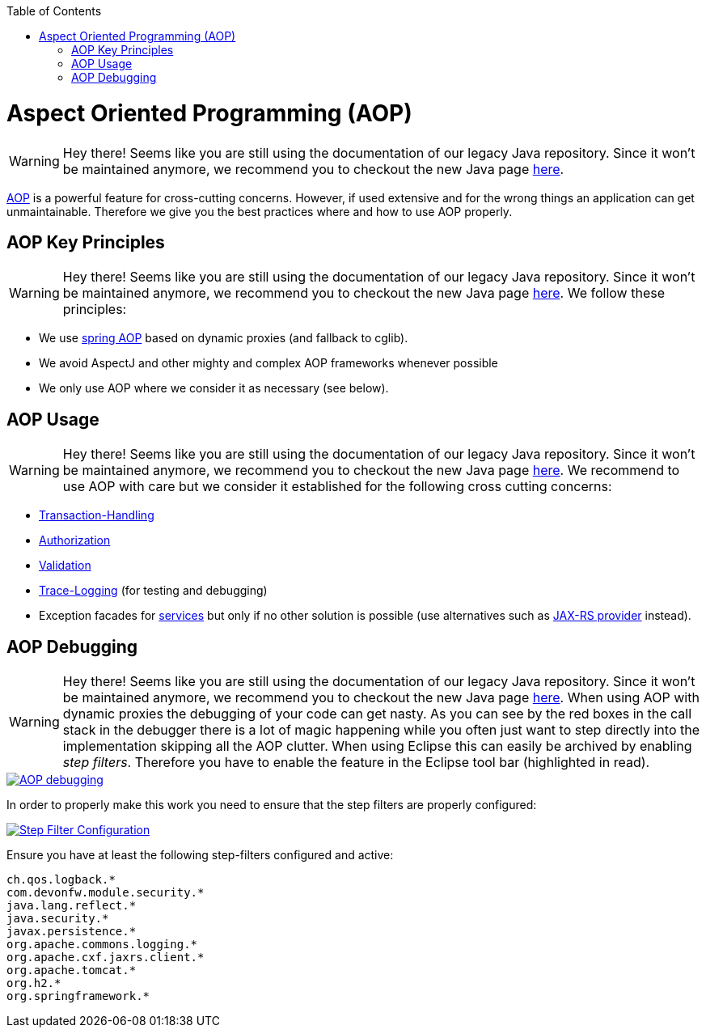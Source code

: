 :toc: macro
toc::[]

= Aspect Oriented Programming (AOP)

WARNING: Hey there! Seems like you are still using the documentation of our legacy Java repository. Since it won't be maintained anymore, we recommend you to checkout the new Java page https://devonfw.com/docs/java/current/[here].

http://en.wikipedia.org/wiki/Aspect-oriented_programming[AOP] is a powerful feature for cross-cutting concerns. However, if used extensive and for the wrong things an application can get unmaintainable. Therefore we give you the best practices where and how to use AOP properly.

== AOP Key Principles

WARNING: Hey there! Seems like you are still using the documentation of our legacy Java repository. Since it won't be maintained anymore, we recommend you to checkout the new Java page https://devonfw.com/docs/java/current/[here].
We follow these principles:

* We use http://docs.spring.io/spring/docs/2.5.4/reference/aop.html[spring AOP] based on dynamic proxies (and fallback to cglib).
* We avoid AspectJ and other mighty and complex AOP frameworks whenever possible
* We only use AOP where we consider it as necessary (see below).

== AOP Usage

WARNING: Hey there! Seems like you are still using the documentation of our legacy Java repository. Since it won't be maintained anymore, we recommend you to checkout the new Java page https://devonfw.com/docs/java/current/[here].
We recommend to use AOP with care but we consider it established for the following cross cutting concerns:

* link:guide-transactions.asciidoc[Transaction-Handling]
* link:guide-security.asciidoc#method-authorization[Authorization]
* link:guide-validation.asciidoc[Validation]
* link:guide-logging.asciidoc#tracing[Trace-Logging] (for testing and debugging)
* Exception facades for link:guide-service-layer.asciidoc[services] but only if no other solution is possible (use alternatives such as link:guide-service-layer.asciidoc#rest-exception-handling[JAX-RS provider] instead).

== AOP Debugging

WARNING: Hey there! Seems like you are still using the documentation of our legacy Java repository. Since it won't be maintained anymore, we recommend you to checkout the new Java page https://devonfw.com/docs/java/current/[here].
//Exchange picture with one of the current version?
When using AOP with dynamic proxies the debugging of your code can get nasty. As you can see by the red boxes in the call stack in the debugger there is a lot of magic happening while you often just want to step directly into the implementation skipping all the AOP clutter. When using Eclipse this can easily be archived by enabling _step filters_. Therefore you have to enable the feature in the Eclipse tool bar (highlighted in read).

image::images/eclipse-debug-aop.png["AOP debugging",scaledwidth="80%",align="center",link="images/eclipse-debug-aop.png"]
In order to properly make this work you need to ensure that the step filters are properly configured:

image::images/eclipse-debug-step-filters.png["Step Filter Configuration",scaledwidth="80%",align="center",link="images/eclipse-debug-step-filters.png"]
Ensure you have at least the following step-filters configured and active:
[source]
----
ch.qos.logback.*
com.devonfw.module.security.*
java.lang.reflect.*
java.security.*
javax.persistence.*
org.apache.commons.logging.*
org.apache.cxf.jaxrs.client.*
org.apache.tomcat.*
org.h2.*
org.springframework.*
----

